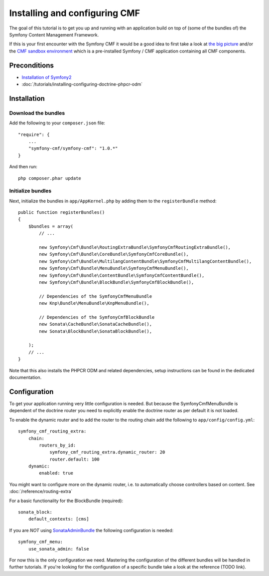 Installing and configuring CMF
==============================
The goal of this tutorial is to get you up and running with an application build on top of
(some of the bundles of) the Symfony Content Management Framework.

If this is your first encounter with the Symfony CMF it would be a good idea to first take a
look at `the big picture <http://slides.liip.ch/static/2012-01-17_symfony_cmf_big_picture.html#1>`_
and/or the `CMF sandbox environment <https://github.com/symfony-cmf/symfony-cmf>`_ which is a
pre-installed Symfony / CMF application containing all CMF components.

.. index:: RoutingExtraBundle, CoreBundle, MultilangContentBundle, MenuBundle, ContentBundle, SonataBlockBundle, KnpMenuBundle

Preconditions
-------------
- `Installation of Symfony2 <http://symfony.com/doc/master/index.html>`_
- :doc:`/tutorials/installing-configuring-doctrine-phpcr-odm`

Installation
------------

Download the bundles
~~~~~~~~~~~~~~~~~~~~
Add the following to your ``composer.json`` file::

    "require": {
        ...
        "symfony-cmf/symfony-cmf": "1.0.*"
    }

And then run::

    php composer.phar update

Initialize bundles
~~~~~~~~~~~~~~~~~~
Next, initialize the bundles in ``app/AppKernel.php`` by adding them to the ``registerBundle`` method::

    public function registerBundles()
    {
        $bundles = array(
            // ...

            new Symfony\Cmf\Bundle\RoutingExtraBundle\SymfonyCmfRoutingExtraBundle(),
            new Symfony\Cmf\Bundle\CoreBundle\SymfonyCmfCoreBundle(),
            new Symfony\Cmf\Bundle\MultilangContentBundle\SymfonyCmfMultilangContentBundle(),
            new Symfony\Cmf\Bundle\MenuBundle\SymfonyCmfMenuBundle(),
            new Symfony\Cmf\Bundle\ContentBundle\SymfonyCmfContentBundle(),
            new Symfony\Cmf\Bundle\BlockBundle\SymfonyCmfBlockBundle(),

            // Dependencies of the SymfonyCmfMenuBundle
            new Knp\Bundle\MenuBundle\KnpMenuBundle(),

            // Dependencies of the SymfonyCmfBlockBundle
            new Sonata\CacheBundle\SonataCacheBundle(),
            new Sonata\BlockBundle\SonataBlockBundle(),

        );
        // ...
    }

Note that this also installs the PHPCR ODM and related dependencies, setup instructions
can be found in the dedicated documentation.

Configuration
-------------
To get your application running very little configuration is needed. But because the
SymfonyCmfMenuBundle is dependent of the doctrine router you need to explicitly enable
the doctrine router as per default it is not loaded.

To enable the dynamic router and to add the router to the routing chain add the following to ``app/config/config.yml``::

    symfony_cmf_routing_extra:
        chain:
            routers_by_id:
                symfony_cmf_routing_extra.dynamic_router: 20
                router.default: 100
        dynamic:
            enabled: true

You might want to configure more on the dynamic router, i.e. to automatically choose controllers based on content.
See :doc:`/reference/routing-extra`

For a basic functionality for the BlockBundle (required)::

    sonata_block:
        default_contexts: [cms]

If you are *NOT* using `SonataAdminBundle <https://github.com/sonata-project/SonataAdminBundle>`_ the following configuration is needed::

    symfony_cmf_menu:
        use_sonata_admin: false

For now this is the only configuration we need. Mastering the configuration of the different
bundles will be handled in further tutorials. If you're looking for the configuration of a
specific bundle take a look at the reference (TODO link).
